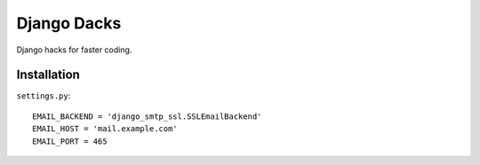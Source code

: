 Django Dacks
============

Django hacks for faster coding.

Installation
------------

``settings.py``:

::

    EMAIL_BACKEND = 'django_smtp_ssl.SSLEmailBackend'
    EMAIL_HOST = 'mail.example.com'
    EMAIL_PORT = 465
